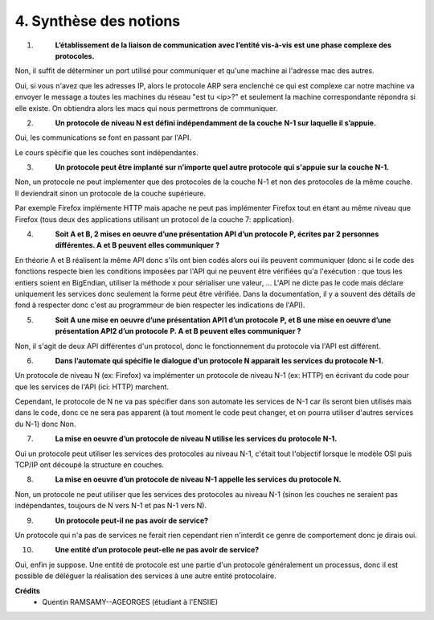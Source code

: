================================
4. Synthèse des notions
================================

.. image:: https://img.shields.io/badge/correction-non%20vérifiée-red.svg?style=flat&amp;colorA=E1523D&amp;colorB=007D8A
   :alt: correction non vérifiée

1. \
	**L’établissement de la liaison de communication avec l’entité vis-à-vis**
	**est une phase complexe des protocoles.**

Non, il suffit de déterminer un port utilisé pour communiquer
et qu'une machine ai l'adresse mac des autres.

Oui, si vous n'avez que les adresses IP, alors le protocole ARP sera enclenché ce qui est complexe
car notre machine va envoyer le message a toutes les machines du réseau "est tu <ip>?"
et seulement la machine correspondante répondra si elle existe. On obtiendra alors
les macs qui nous permettrons de communiquer.

2. \
	**Un protocole de niveau N est défini indépendamment de la couche**
	**N-1 sur laquelle il s’appuie.**

Oui, les communications se font en passant par l'API.

Le cours spécifie que les couches sont indépendantes.

3. \
	**Un protocole peut être implanté sur n’importe quel autre protocole**
	**qui s'appuie sur la couche N-1.**

Non, un protocole ne peut implementer que des protocoles de la couche
N-1 et non des protocoles de la même couche. Il deviendrait sinon
un protocole de la couche supérieure.

Par exemple Firefox implémente HTTP mais apache ne peut pas implémenter Firefox
tout en étant au même niveau que Firefox (tous deux des applications utilisant un
protocol de la couche 7: application).

4. \
	**Soit A et B, 2 mises en oeuvre d’une présentation API d’un protocole**
	**P, écrites par 2 personnes différentes. A et B peuvent elles communiquer ?**

En théorie A et B réalisent la même API donc s'ils ont bien codés
alors oui ils peuvent communiquer (donc si le code des fonctions
respecte bien les conditions imposées par l'API qui ne peuvent être vérifiées
qu'a l'exécution : que tous les entiers soient en BigEndian, utiliser
la méthode x pour sérialiser une valeur, ... L'API ne dicte pas le code mais
déclare uniquement les services donc seulement la forme peut être vérifiée. Dans la documentation,
il y a souvent des détails de fond à respecter donc c'est au programmeur de bien respecter les indications de l'API).

5. \
	**Soit A une mise en oeuvre d’une présentation API1 d’un protocole**
	**P, et B une mise en oeuvre d’une présentation API2 d’un protocole**
	**P. A et B peuvent elles communiquer ?**

Non, il s'agit de deux API différentes d'un protocol, donc le fonctionnement
du protocole via l'API est différent.

6. \
	**Dans l’automate qui spécifie le dialogue d’un protocole N apparait**
	**les services du protocole N-1.**

Un protocole de niveau N (ex: Firefox) va implémenter
un protocole de niveau N-1 (ex: HTTP) en écrivant du code
pour que les services de l'API (ici: HTTP) marchent.

Cependant, le protocole de N ne va pas spécifier dans son automate
les services de N-1 car ils seront bien utilisés mais dans le code,
donc ce ne sera pas apparent (à tout moment le code peut changer, et on pourra utiliser
d'autres services du N-1) donc Non.

7. \
 	**La mise en oeuvre d’un protocole de niveau N utilise les services du**
	**protocole N-1.**

Oui un protocole peut utiliser les services des protocoles
au niveau N-1, c'était tout l'objectif lorsque le modèle OSI
puis TCP/IP ont découpé la structure en couches.

8. \
	**La mise en oeuvre d’un protocole de niveau N-1 appelle les services**
	**du protocole N.**

Non, un protocole ne peut utiliser que les services des protocoles
au niveau N-1 (sinon les couches ne seraient pas indépendantes, toujours de N vers N-1 et pas N-1 vers N).

9. \
	**Un protocole peut-il ne pas avoir de service?**

Un protocole qui n'a pas de services ne ferait rien
cependant rien n'interdit ce genre de comportement
donc je dirais oui.

10. \
	**Une entité d’un protocole peut-elle ne pas avoir de service?**

Oui, enfin je suppose. Une entité de protocole est une partie d'un protocole généralement
un processus, donc il est possible de déléguer la réalisation des services
à une autre entité protocolaire.

**Crédits**
	* Quentin RAMSAMY--AGEORGES (étudiant à l'ENSIIE)